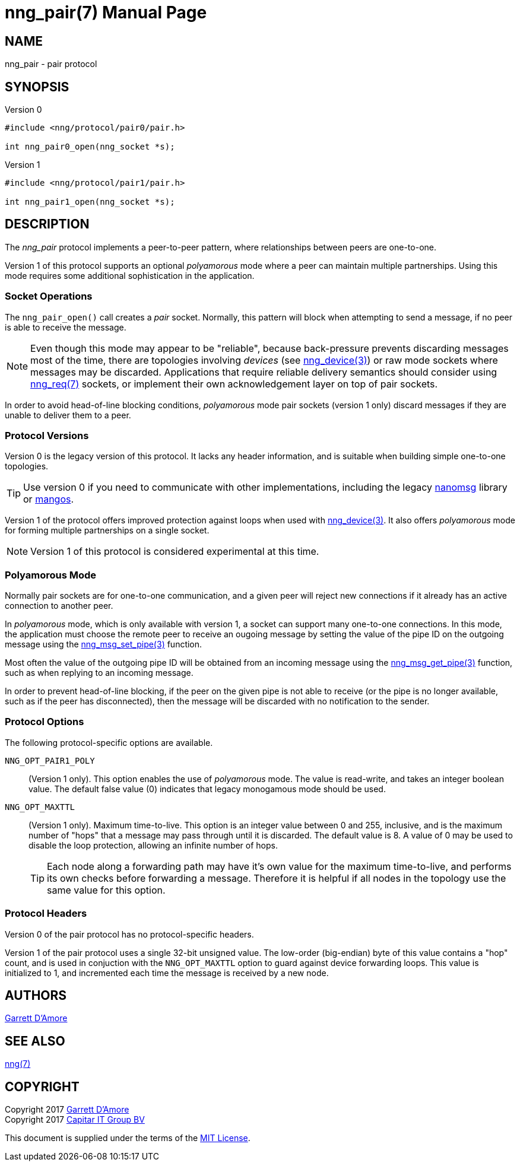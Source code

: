 nng_pair(7)
===========
:doctype: manpage
:manmanual: nng
:mansource: nng
:icons: font
:source-highlighter: pygments
:copyright: Copyright 2017 Garrett D'Amore <garrett@damore.org> \
            Copyright 2017 Capitar IT Group BV <info@capitar.com> \
            This software is supplied under the terms of the MIT License, a \
            copy of which should be located in the distribution where this \
            file was obtained (LICENSE.txt).  A copy of the license may also \
            be found online at https://opensource.org/licenses/MIT.

NAME
----
nng_pair - pair protocol

SYNOPSIS
--------

.Version 0
[source,c]
----------
#include <nng/protocol/pair0/pair.h>

int nng_pair0_open(nng_socket *s);
----------

.Version 1
[source,c]
----------
#include <nng/protocol/pair1/pair.h>

int nng_pair1_open(nng_socket *s);
----------

DESCRIPTION
-----------

The _nng_pair_ protocol implements a peer-to-peer pattern, where
relationships between peers are one-to-one.

Version 1 of this protocol supports an optional _polyamorous_ mode where a
peer can maintain multiple partnerships.  Using this mode requires
some additional sophistication in the application.

Socket Operations
~~~~~~~~~~~~~~~~~

The `nng_pair_open()` call creates a _pair_ socket.  Normally, this
pattern will block when attempting to send a message, if no peer is
able to receive the message.

NOTE: Even though this mode may appear to be "reliable", because back-pressure
prevents discarding messages most of the time, there are topologies involving
_devices_ (see <<nng_device.adoc#,nng_device(3)>>) or raw mode sockets where
messages may be discarded.  Applications that require reliable delivery
semantics should consider using <<nng_req.adoc#,nng_req(7)>> sockets, or
implement their own acknowledgement layer on top of pair sockets.

In order to avoid head-of-line blocking conditions, _polyamorous_ mode pair
sockets (version 1 only) discard messages if they are unable to deliver them
to a peer.

Protocol Versions
~~~~~~~~~~~~~~~~~

Version 0 is the legacy version of this protocol.  It lacks any header
information, and is suitable when building simple one-to-one topologies.

TIP: Use version 0 if you need to communicate with other implementations,
including the legacy https://github.com/nanomsg/nanomsg[nanomsg] library or
https://github.com/go-mangos/mangos[mangos].

Version 1 of the protocol offers improved protection against loops when
used with <<nng_device.adoc#,nng_device(3)>>.   It also offers _polyamorous_
mode for forming multiple partnerships on a single socket.

NOTE: Version 1 of this protocol is considered experimental at this time.

Polyamorous Mode
~~~~~~~~~~~~~~~~

Normally pair sockets are for one-to-one communication, and a given peer
will reject new connections if it already has an active connection to another
peer.

In _polyamorous_ mode, which is only available with version 1, a socket can
support many one-to-one connections.  In this mode, the application must
choose the remote peer to receive an ougoing message by setting the value
of the pipe ID on the outgoing message using
the <<nng_msg_set_pipe.adoc#,nng_msg_set_pipe(3)>> function.

Most often the value of the outgoing pipe ID will be obtained from an incoming
message using the <<nng_msg_get_pipe.adoc#,nng_msg_get_pipe(3)>> function,
such as when replying to an incoming message.

In order to prevent head-of-line blocking, if the peer on the given pipe
is not able to receive (or the pipe is no longer available, such as if the
peer has disconnected), then the message will be discarded with no notification
to the sender.

Protocol Options
~~~~~~~~~~~~~~~~

The following protocol-specific options are available.

`NNG_OPT_PAIR1_POLY`::

   (Version 1 only).  This option enables the use of _polyamorous_ mode.
   The value is read-write, and takes an integer boolean value.  The default
   false value (0) indicates that legacy monogamous mode should be used.

`NNG_OPT_MAXTTL`::

   (Version 1 only).  Maximum time-to-live.  This option is an integer value
   between 0 and 255,
   inclusive, and is the maximum number of "hops" that a message may
   pass through until it is discarded.  The default value is 8.  A value
   of 0 may be used to disable the loop protection, allowing an infinite
   number of hops.
+
TIP: Each node along a forwarding path may have it's own value for the
maximum time-to-live, and performs its own checks before forwarding a message.
Therefore it is helpful if all nodes in the topology use the same value for
this option.

Protocol Headers
~~~~~~~~~~~~~~~~

Version 0 of the pair protocol has no protocol-specific headers.

Version 1 of the pair protocol uses a single 32-bit unsigned value.  The
low-order (big-endian) byte of this value contains a "hop" count, and is
used in conjuction with the `NNG_OPT_MAXTTL` option to guard against
device forwarding loops.  This value is initialized to 1, and incremented
each time the message is received by a new node.
    
AUTHORS
-------
link:mailto:garrett@damore.org[Garrett D'Amore]

SEE ALSO
--------
<<nng.adoc#,nng(7)>>

COPYRIGHT
---------

Copyright 2017 mailto:garrett@damore.org[Garrett D'Amore] +
Copyright 2017 mailto:info@capitar.com[Capitar IT Group BV]

This document is supplied under the terms of the
https://opensource.org/licenses/LICENSE.txt[MIT License].
